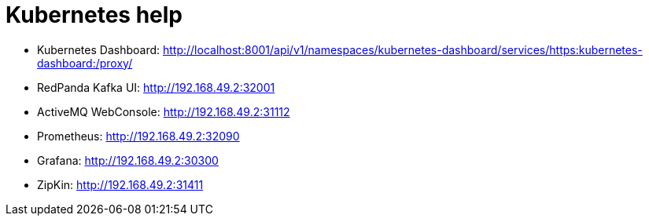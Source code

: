 = Kubernetes help

* Kubernetes Dashboard: http://localhost:8001/api/v1/namespaces/kubernetes-dashboard/services/https:kubernetes-dashboard:/proxy/
* RedPanda Kafka UI: http://192.168.49.2:32001
* ActiveMQ WebConsole: http://192.168.49.2:31112
* Prometheus: http://192.168.49.2:32090
* Grafana: http://192.168.49.2:30300
* ZipKin: http://192.168.49.2:31411

